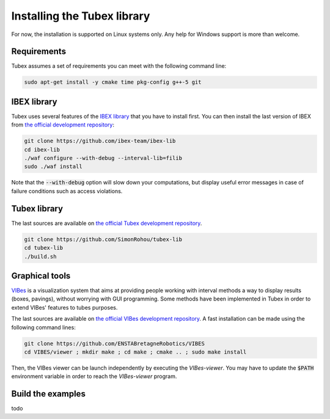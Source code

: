 Installing the Tubex library
============================

For now, the installation is supported on Linux systems only. Any help for Windows support is more than welcome.


Requirements
------------

Tubex assumes a set of requirements you can meet with the following command line:

.. code-block:: none

  sudo apt-get install -y cmake time pkg-config g++-5 git


IBEX library
------------

Tubex uses several features of the `IBEX library <http://www.ibex-lib.org/doc/install.html>`_ that you have to install first.
You can then install the last version of IBEX from `the official development repository <https://github.com/ibex-team/ibex-lib>`_:

.. code-block:: none

  git clone https://github.com/ibex-team/ibex-lib
  cd ibex-lib
  ./waf configure --with-debug --interval-lib=filib
  sudo ./waf install

Note that the :code:`--with-debug` option will slow down your computations, but display useful error messages in case of failure conditions such as access violations.

.. \todo: clarify the use of either GAOL or Filib


Tubex library
-------------

The last sources are available on `the official Tubex development repository <https://github.com/SimonRohou/tubex-lib>`_. 

.. code-block:: none

  git clone https://github.com/SimonRohou/tubex-lib
  cd tubex-lib
  ./build.sh


Graphical tools
---------------

`VIBes <http://enstabretagnerobotics.github.io/VIBES/>`_ is a visualization system that aims at providing people working with interval methods a way to display results (boxes, pavings), without worrying with GUI programming.
Some methods have been implemented in Tubex in order to extend VIBes' features to tubes purposes.

The last sources are available on `the official VIBes development repository <https://github.com/ENSTABretagneRobotics/VIBES>`_. A fast installation can be made using the following command lines:

.. code-block:: none

  git clone https://github.com/ENSTABretagneRobotics/VIBES
  cd VIBES/viewer ; mkdir make ; cd make ; cmake .. ; sudo make install

.. \todo: test sudo make install and executable access

Then, the VIBes viewer can be launch independently by executing the `VIBes-viewer`.
You may have to update the :code:`$PATH` environment variable in order to reach the `VIBes-viewer` program.


Build the examples
------------------

todo
